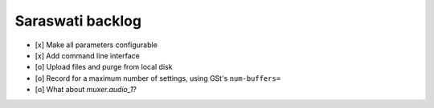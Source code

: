 #################
Saraswati backlog
#################

- [x] Make all parameters configurable
- [x] Add command line interface
- [o] Upload files and purge from local disk
- [o] Record for a maximum number of settings, using GSt's ``num-buffers=``
- [o] What about `muxer.audio_1`?
